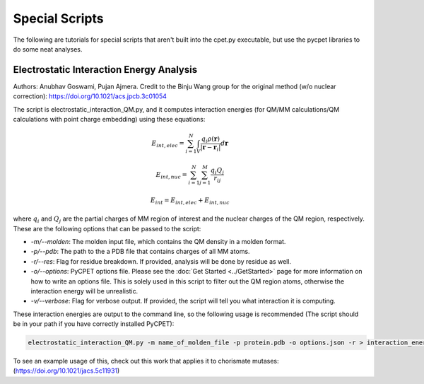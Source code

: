 Special Scripts
=================

The following are tutorials for special scripts that aren't built into the cpet.py executable, but use the pycpet libraries to do some neat analyses.

Electrostatic Interaction Energy Analysis
-------------------------------------------------
Authors: Anubhav Goswami, Pujan Ajmera. Credit to the Binju Wang group for the original method (w/o nuclear correction): https://doi.org/10.1021/acs.jpcb.3c01054

The script is electrostatic_interaction_QM.py, and it computes interaction energies (for QM/MM calculations/QM calculations with point charge embedding) using these equations:

.. math::
    E_{int,elec} = \sum_{i=1}^{N} \int_{V} \frac{q_i \rho(\mathbf{r})}{|\mathbf{r} - \mathbf{r}_i|} d\mathbf{r}
.. math::
    E_{int,nuc} = \sum_{i=1}^{N} \sum_{j=1}^{M} \frac{q_i Q_j}{r_{ij}}
.. math::
    E_{int} = E_{int,elec} + E_{int,nuc}

where :math:`q_i` and :math:`Q_j` are the partial charges of MM region of interest and the nuclear charges of the QM region, respectively. These are the following options that can be passed to the script:

- `-m/--molden`: The molden input file, which contains the QM density in a molden format.
- `-p/--pdb`: The path to the a PDB file that contains charges of all MM atoms.
- `-r/--res`: Flag for residue breakdown. If provided, analysis will be done by residue as well.
- `-o/--options`: PyCPET options file. Please see the :doc:`Get Started <../GetStarted>` page for more information on how to write an options file. This is solely used in this script to filter out the QM region atoms, otherwise the interaction energy will be unrealistic.
- `-v/--verbose`: Flag for verbose output. If provided, the script will tell you what interaction it is computing.

These interaction energies are output to the command line, so the following usage is recommended (The script should be in your path if you have correctly installed PyCPET):

.. code-block:: console
    
    electrostatic_interaction_QM.py -m name_of_molden_file -p protein.pdb -o options.json -r > interaction_energies.txt

To see an example usage of this, check out this work that applies it to chorismate mutases: (https://doi.org/10.1021/jacs.5c11931)


